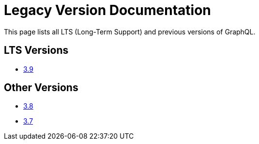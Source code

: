 = Legacy Version Documentation

This page lists all LTS (Long-Term Support) and previous versions of GraphQL.


== LTS Versions

* xref:3.9@graphql:ROOT:index.adoc[3.9]

== Other Versions

* xref:3.8@graphql:ROOT:index.adoc[3.8]
* xref:3.7@graphql:ROOT:index.adoc[3.7]
